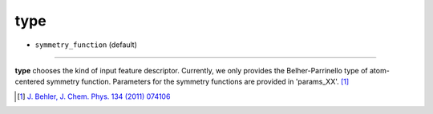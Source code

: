 ====
type
====

- ``symmetry_function`` (default)

----

**type** chooses the kind of input feature descriptor. Currently, we only provides the Belher-Parrinello type of atom-centered symmetry function. Parameters for the symmetry functions are provided in 'params_XX'. [#f1]_

.. [#f1] `J. Behler, J. Chem. Phys. 134 (2011) 074106`_ 

.. _J. Behler, J. Chem. Phys. 134 (2011) 074106: https://aip.scitation.org/doi/10.1063/1.3553717

